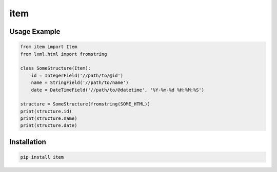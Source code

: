 ====
item
====

.. image:: https://travis-ci.org/lorien/item.png?branch=master
    :target: https://travis-ci.org/lorien/item?branch=master

.. image:: https://coveralls.io/repos/lorien/item/badge.svg?branch=master
    :target: https://coveralls.io/r/lorien/item?branch=master

.. image:: https://pypip.in/download/item/badge.svg?period=month
    :target: https://pypi.python.org/pypi/item

.. image:: https://pypip.in/version/item/badge.svg
    :target: https://pypi.python.org/pypi/item

.. image:: https://landscape.io/github/lorien/item/master/landscape.png
   :target: https://landscape.io/github/lorien/item/master


Usage Example
=============

.. code:: python

    from item import Item
    from lxml.html import fromstring

    class SomeStructure(Item):
        id = IntegerField('//path/to/@id')
        name = StringField('//path/to/name')
        date = DateTimeField('//path/to/@datetime', '%Y-%m-%d %H:%M:%S')

    structure = SomeStructure(fromstring(SOME_HTML))
    print(structure.id)
    print(structure.name)
    print(structure.date)


Installation
============

.. code:: bash

    pip install item


